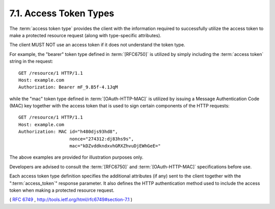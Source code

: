 7.1. Access Token Types
------------------------------

The :term:`access token type` provides the client 
with the information required to successfully utilize the access token 
to make a protected resource request 
(along with type-specific attributes).  

The client MUST NOT use an access token if it does not understand the token type.

For example, 
the "bearer" token type defined in :term:`[RFC6750]` is utilized
by simply including the :term:`access token` string in the request:

::

     GET /resource/1 HTTP/1.1
     Host: example.com
     Authorization: Bearer mF_9.B5f-4.1JqM

while the "mac" token type defined in :term:`[OAuth-HTTP-MAC]` is utilized by
issuing a Message Authentication Code (MAC) key together with the access token 
that is used to sign certain components of the HTTP requests:

::

     GET /resource/1 HTTP/1.1
     Host: example.com
     Authorization: MAC id="h480djs93hd8",
                        nonce="274312:dj83hs9s",
                        mac="kDZvddkndxvhGRXZhvuDjEWhGeE="

The above examples are provided for illustration purposes only.

Developers are advised to consult the :term:`[RFC6750]` and :term:`[OAuth-HTTP-MAC]`
specifications before use.

Each access token type definition specifies the additional attributes
(if any) sent to the client together with the ":term:`access_token`" response parameter.  
It also defines the HTTP authentication method 
used to include the access token when making a protected resource request.

( :rfc:`6749` , http://tools.ietf.org/html/rfc6749#section-7.1 )
